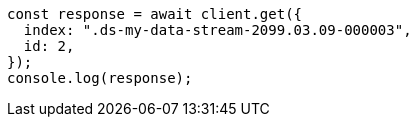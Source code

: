 // This file is autogenerated, DO NOT EDIT
// Use `node scripts/generate-docs-examples.js` to generate the docs examples

[source, js]
----
const response = await client.get({
  index: ".ds-my-data-stream-2099.03.09-000003",
  id: 2,
});
console.log(response);
----
